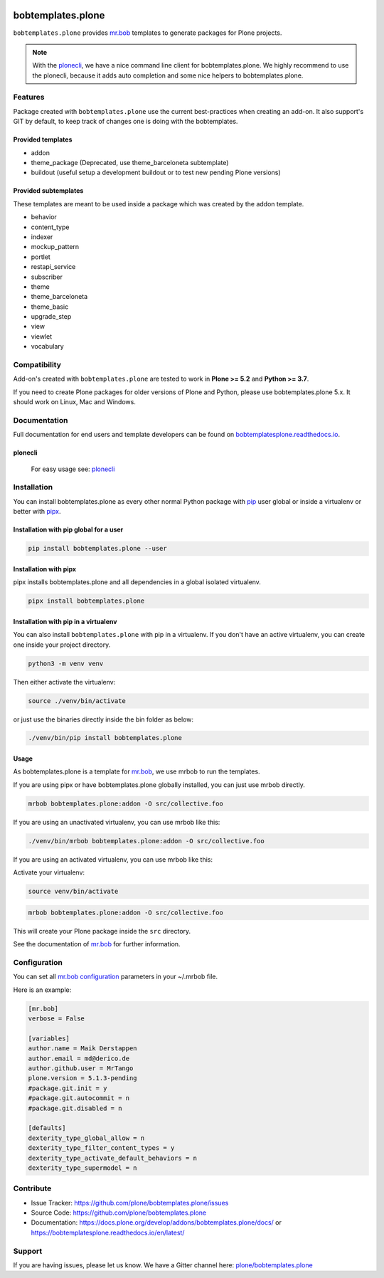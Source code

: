 .. image:: https://github.com/plone/bobtemplates.plone/workflows/Plone%20package/badge.svg
    :target: https://github.com/plone/bobtemplates.plone/actions

.. image:: https://coveralls.io/repos/github/plone/bobtemplates.plone/badge.svg?branch=main
    :target: https://coveralls.io/github/plone/bobtemplates.plone?branch=main
    :alt: Coveralls

.. image:: https://img.shields.io/pypi/v/bobtemplates.plone.svg
    :target: https://pypi.python.org/pypi/bobtemplates.plone/
    :alt: Latest Version

.. image:: https://img.shields.io/pypi/status/bobtemplates.plone.svg
    :target: https://pypi.python.org/pypi/bobtemplates.plone/
    :alt: Egg Status

.. image:: https://img.shields.io/pypi/pyversions/bobtemplates.plone.svg?style=plastic
    :alt: Supported - Python Versions

.. image:: https://img.shields.io/pypi/l/bobtemplates.plone.svg
    :target: https://pypi.python.org/pypi/bobtemplates.plone/
    :alt: License

.. image:: https://badges.gitter.im/plone/bobtemplates.plone.svg
    :target: https://gitter.im/plone/bobtemplates.plone?utm_source=badge&utm_medium=badge&utm_campaign=pr-badge
    :alt: Gitter channel

==================
bobtemplates.plone
==================

``bobtemplates.plone`` provides `mr.bob <http://mrbob.readthedocs.org/en/latest/>`_ templates to generate packages for Plone projects.

.. note::

   With the `plonecli <https://pypi.python.org/pypi/plonecli>`_, we have a nice command line client for bobtemplates.plone.
   We highly recommend to use the plonecli, because it adds auto completion and some nice helpers to bobtemplates.plone.

Features
========

Package created with ``bobtemplates.plone`` use the current best-practices when creating an add-on. It also support's GIT by default, to keep track of changes one is doing with the bobtemplates.

Provided templates
------------------

- addon
- theme_package (Deprecated, use theme_barceloneta subtemplate)
- buildout (useful setup a development buildout or to test new pending Plone versions)


Provided subtemplates
---------------------

These templates are meant to be used inside a package which was created by the addon template.

- behavior
- content_type
- indexer
- mockup_pattern
- portlet
- restapi_service
- subscriber
- theme
- theme_barceloneta
- theme_basic
- upgrade_step
- view
- viewlet
- vocabulary


Compatibility
=============

Add-on's created with ``bobtemplates.plone`` are tested to work in **Plone >= 5.2** and **Python >= 3.7**.

If you need to create Plone packages for older versions of Plone and Python, please use bobtemplates.plone 5.x.
It should work on Linux, Mac and Windows.


Documentation
=============

Full documentation for end users and template developers can be found on `bobtemplatesplone.readthedocs.io <https://bobtemplatesplone.readthedocs.io>`_.

plonecli
--------

    For easy usage see: `plonecli <https://pypi.python.org/pypi/plonecli>`_


Installation
============

You can install bobtemplates.plone as every other normal Python package with `pip <https://pypi.python.org/pypi/pip>`_ user global or inside a virtualenv or better with `pipx <https://pypa.github.io/pipx/installation/>`_.

Installation with pip global for a user
---------------------------------------

.. code-block:: console

    pip install bobtemplates.plone --user


Installation with pipx
----------------------

pipx installs bobtemplates.plone and all dependencies in a global isolated virtualenv.

.. code-block:: console

    pipx install bobtemplates.plone


Installation with pip in a virtualenv
-------------------------------------

You can also install ``bobtemplates.plone`` with pip in a virtualenv.
If you don't have an active virtualenv, you can create one inside your project directory.

.. code-block:: bash

    python3 -m venv venv

Then either activate the virtualenv:

.. code-block:: bash

    source ./venv/bin/activate

or just use the binaries directly inside the bin folder as below:

.. code-block:: console

    ./venv/bin/pip install bobtemplates.plone


Usage
-----

As bobtemplates.plone is a template for mr.bob_, we use mrbob to run the templates.

If you are using pipx or have bobtemplates.plone globally installed, you can just use mrbob directly.

.. code-block:: console

    mrbob bobtemplates.plone:addon -O src/collective.foo

If you are using an unactivated virtualenv, you can use mrbob like this:

.. code-block:: console

    ./venv/bin/mrbob bobtemplates.plone:addon -O src/collective.foo

If you are using an activated virtualenv, you can use mrbob like this:

Activate your virtualenv:

.. code-block:: console

    source venv/bin/activate

.. code-block:: console

    mrbob bobtemplates.plone:addon -O src/collective.foo

This will create your Plone package inside the ``src`` directory.

See the documentation of mr.bob_ for further information.


Configuration
=============

You can set all `mr.bob configuration <http://mrbob.readthedocs.io/en/latest/userguide.html#configuration>`_ parameters in your ~/.mrbob file.

Here is an example:

.. code-block:: bash

    [mr.bob]
    verbose = False

    [variables]
    author.name = Maik Derstappen
    author.email = md@derico.de
    author.github.user = MrTango
    plone.version = 5.1.3-pending
    #package.git.init = y
    #package.git.autocommit = n
    #package.git.disabled = n

    [defaults]
    dexterity_type_global_allow = n
    dexterity_type_filter_content_types = y
    dexterity_type_activate_default_behaviors = n
    dexterity_type_supermodel = n


Contribute
==========

- Issue Tracker: https://github.com/plone/bobtemplates.plone/issues
- Source Code: https://github.com/plone/bobtemplates.plone
- Documentation: https://docs.plone.org/develop/addons/bobtemplates.plone/docs/ or https://bobtemplatesplone.readthedocs.io/en/latest/


Support
=======

If you are having issues, please let us know.
We have a Gitter channel here: `plone/bobtemplates.plone <https://gitter.im/plone/bobtemplates.plone>`_
